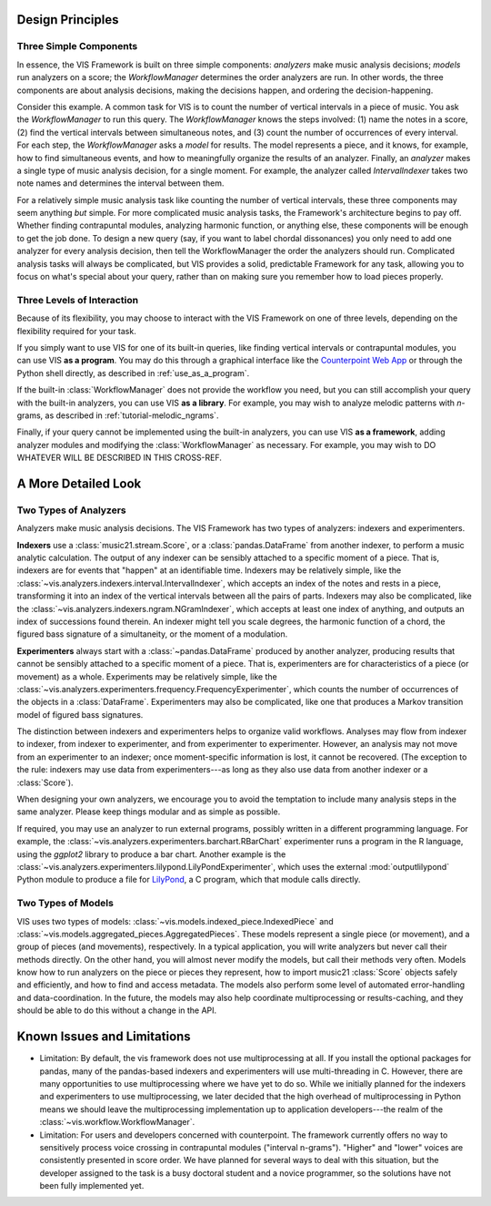 .. _design_principles:

Design Principles
=================

Three Simple Components
^^^^^^^^^^^^^^^^^^^^^^^^^^^^^

In essence, the VIS Framework is built on three simple components: *analyzers* make music analysis decisions; *models* run analyzers on a score; the *WorkflowManager* determines the order analyzers are run.
In other words, the three components are about analysis decisions, making the decisions happen, and ordering the decision-happening.

Consider this example.
A common task for VIS is to count the number of vertical intervals in a piece of music.
You ask the *WorkflowManager* to run this query.
The *WorkflowManager* knows the steps involved: (1) name the notes in a score, (2) find the vertical intervals between simultaneous notes, and (3) count the number of occurrences of every interval.
For each step, the *WorkflowManager* asks a *model* for results.
The model represents a piece, and it knows, for example, how to find simultaneous events, and how to meaningfully organize the results of an analyzer.
Finally, an *analyzer* makes a single type of music analysis decision, for a single moment.
For example, the analyzer called *IntervalIndexer* takes two note names and determines the interval between them.

For a relatively simple music analysis task like counting the number of vertical intervals, these three components may seem anything *but* simple.
For more complicated music analysis tasks, the Framework's architecture begins to pay off.
Whether finding contrapuntal modules, analyzing harmonic function, or anything else, these components will be enough to get the job done.
To design a new query (say, if you want to label chordal dissonances) you only need to add one analyzer for every analysis decision, then tell the WorkflowManager the order the analyzers should run.
Complicated analysis tasks will always be complicated, but VIS provides a solid, predictable Framework for any task, allowing you to focus on what's special about your query, rather than on making sure you remember how to load pieces properly.

Three Levels of Interaction
^^^^^^^^^^^^^^^^^^^^^^^^^^^^^^^^^^^

Because of its flexibility, you may choose to interact with the VIS Framework on one of three levels, depending on the flexibility required for your task.

If you simply want to use VIS for one of its built-in queries, like finding vertical intervals or contrapuntal modules, you can use VIS **as a program**.
You may do this through a graphical interface like the `Counterpoint Web App <https://counterpoint.elvisproject.ca>`_ or through the Python shell directly, as described in :ref:`use_as_a_program`.

If the built-in :class:`WorkflowManager` does not provide the workflow you need, but you can still accomplish your query with the built-in analyzers, you can use VIS **as a library**.
For example, you may wish to analyze melodic patterns with *n*-grams, as described in :ref:`tutorial-melodic_ngrams`.

Finally, if your query cannot be implemented using the built-in analyzers, you can use VIS **as a framework**, adding analyzer modules and modifying the :class:`WorkflowManager` as necessary.
For example, you may wish to DO WHATEVER WILL BE DESCRIBED IN THIS CROSS-REF.

A More Detailed Look
=========================

Two Types of Analyzers
^^^^^^^^^^^^^^^^^^^^^^^^^

Analyzers make music analysis decisions.
The VIS Framework has two types of analyzers: indexers and experimenters.

**Indexers** use a :class:`music21.stream.Score`, or a :class:`pandas.DataFrame` from another indexer, to perform a music analytic calculation.
The output of any indexer can be sensibly attached to a specific moment of a piece.
That is, indexers are for events that "happen" at an identifiable time.
Indexers may be relatively simple, like the :class:`~vis.analyzers.indexers.interval.IntervalIndexer`, which accepts an index of the notes and rests in a piece, transforming it into an index of the vertical intervals between all the pairs of parts.
Indexers may also be complicated, like the :class:`~vis.analyzers.indexers.ngram.NGramIndexer`, which accepts at least one index of anything, and outputs an index of successions found therein.
An indexer might tell you scale degrees, the harmonic function of a chord, the figured bass signature of a simultaneity, or the moment of a modulation.

**Experimenters** always start with a :class:`~pandas.DataFrame` produced by another analyzer, producing results that cannot be sensibly attached to a specific moment of a piece.
That is, experimenters are for characteristics of a piece (or movement) as a whole.
Experiments may be relatively simple, like the :class:`~vis.analyzers.experimenters.frequency.FrequencyExperimenter`, which counts the number of occurrences of the objects in a :class:`DataFrame`.
Experimenters may also be complicated, like one that produces a Markov transition model of figured bass signatures.

The distinction between indexers and experimenters helps to organize valid workflows.
Analyses may flow from indexer to indexer, from indexer to experimenter, and from experimenter to experimenter.
However, an analysis may not move from an experimenter to an indexer; once moment-specific information is lost, it cannot be recovered.
(The exception to the rule: indexers may use data from experimenters---as long as they also use data from another indexer or a :class:`Score`).

When designing your own analyzers, we encourage you to avoid the temptation to include many analysis steps in the same analyzer. Please keep things modular and as simple as possible.

If required, you may use an analyzer to run external programs, possibly written in a different programming language.
For example, the :class:`~vis.analyzers.experimenters.barchart.RBarChart` experimenter runs a program in the R language, using the *ggplot2* library to produce a bar chart.
Another example is the :class:`~vis.analyzers.experimenters.lilypond.LilyPondExperimenter`, which uses the external :mod:`outputlilypond` Python module to produce a file for `LilyPond <https://lilypond.org>`_, a C program, which that module calls directly.

Two Types of Models
^^^^^^^^^^^^^^^^^^^^^^^^^

VIS uses two types of models: :class:`~vis.models.indexed_piece.IndexedPiece` and :class:`~vis.models.aggregated_pieces.AggregatedPieces`.
These models represent a single piece (or movement), and a group of pieces (and movements), respectively.
In a typical application, you will write analyzers but never call their methods directly.
On the other hand, you will almost never modify the models, but call their methods very often.
Models know how to run analyzers on the piece or pieces they represent, how to import music21 :class:`Score` objects safely and efficiently, and how to find and access metadata.
The models also perform some level of automated error-handling and data-coordination.
In the future, the models may also help coordinate multiprocessing or results-caching, and they should be able to do this without a change in the API.

.. _known_issues_and_limitations:

Known Issues and Limitations
============================
* Limitation: By default, the vis framework does not use multiprocessing at all. If you install the optional packages for pandas, many of the pandas-based indexers and experimenters will use multi-threading in C. However, there are many opportunities to use multiprocessing where we have yet to do so. While we initially planned for the indexers and experimenters to use multiprocessing, we later decided that the high overhead of multiprocessing in Python means we should leave the multiprocessing implementation up to application developers---the realm of the :class:`~vis.workflow.WorkflowManager`.

* Limitation: For users and developers concerned with counterpoint. The framework currently offers no way to sensitively process voice crossing in contrapuntal modules ("interval n-grams"). "Higher" and "lower" voices are consistently presented in score order. We have planned for several ways to deal with this situation, but the developer assigned to the task is a busy doctoral student and a novice programmer, so the solutions have not been fully implemented yet.
